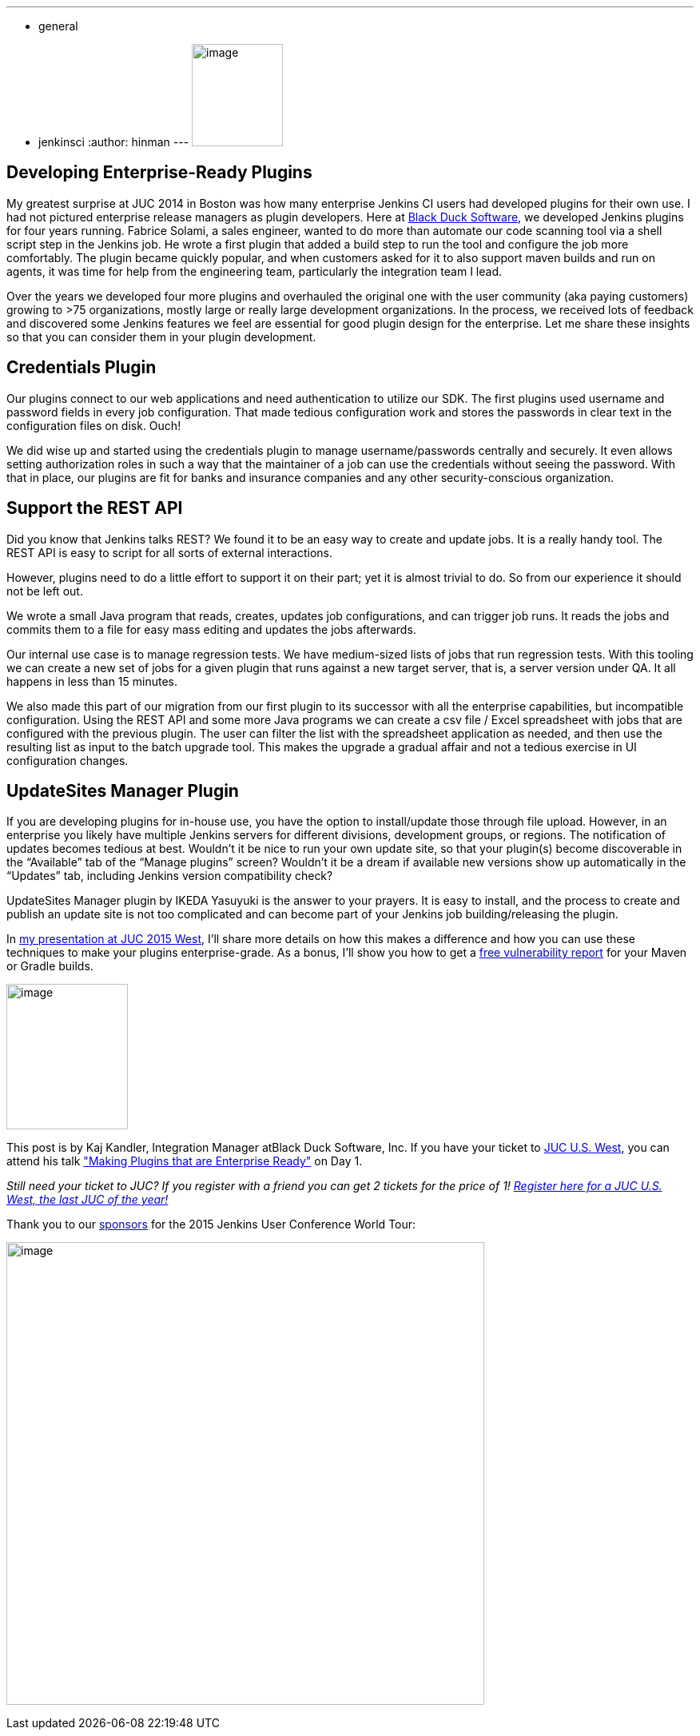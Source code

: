 ---
:layout: post
:title: "JUC Speaker Blog Series: Kaj Kandler, JUC U.S. West"
:nodeid: 608
:created: 1440433977
:tags:
  - general
  - jenkinsci
:author: hinman
---
image:https://jenkins-ci.org/sites/default/files/images/Jenkins_Butler_0.png[image,width=114,height=128] +


== Developing Enterprise-Ready Plugins


My greatest surprise at JUC 2014 in Boston was how many enterprise Jenkins CI users had developed plugins for their own use. I had not pictured enterprise release managers as plugin developers. Here at https://www.blackducksoftware.com/[Black Duck Software], we developed Jenkins plugins for four years running. Fabrice Solami, a sales engineer, wanted to do more than automate our code scanning tool via a shell script step in the Jenkins job. He wrote a first plugin that added a build step to run the tool and configure the job more comfortably. The plugin became quickly popular, and when customers asked for it to also support maven builds and run on agents, it was time for help from the engineering team, particularly the integration team I lead.


Over the years we developed four more plugins and overhauled the original one with the user community (aka paying customers) growing to >75 organizations, mostly large or really large development organizations. In the process, we received lots of feedback and discovered some Jenkins features we feel are essential for good plugin design for the enterprise. Let me share these insights so that you can consider them in your plugin development.


== Credentials Plugin


Our plugins connect to our web applications and need authentication to utilize our SDK. The first plugins used username and password fields in every job configuration. That made tedious configuration work and stores the passwords in clear text in the configuration files on disk. Ouch!


We did wise up and started using the credentials plugin to manage username/passwords centrally and securely. It even allows setting authorization roles in such a way that the maintainer of a job can use the credentials without seeing the password. With that in place, our plugins are fit for banks and insurance companies and any other security-conscious organization.


== Support the REST API


Did you know that Jenkins talks REST? We found it to be an easy way to create and update jobs. It is a really handy tool. The REST API is easy to script for all sorts of external interactions.


However, plugins need to do a little effort to support it on their part; yet it is almost trivial to do. So from our experience it should not be left out.


We wrote a small Java program that reads, creates, updates job configurations, and can trigger job runs. It reads the jobs and commits them to a file for easy mass editing and updates the jobs afterwards.


Our internal use case is to manage regression tests. We have medium-sized lists of jobs that run regression tests. With this tooling we can create a new set of jobs for a given plugin that runs against a new target server, that is, a server version under QA. It all happens in less than 15 minutes.


We also made this part of our migration from our first plugin to its successor with all the enterprise capabilities, but incompatible configuration. Using the REST API and some more Java programs we can create a csv file / Excel spreadsheet with jobs that are configured with the previous plugin. The user can filter the list with the spreadsheet application as needed, and then use the resulting list as input to the batch upgrade tool. This makes the upgrade a gradual affair and not a tedious exercise in UI configuration changes.


== UpdateSites Manager Plugin


If you are developing plugins for in-house use, you have the option to install/update those through file upload. However, in an enterprise you likely have multiple Jenkins servers for different divisions, development groups, or regions. The notification of updates becomes tedious at best. Wouldn’t it be nice to run your own update site, so that your plugin(s) become discoverable in the “Available” tab of the “Manage plugins” screen? Wouldn’t it be a dream if available new versions show up automatically in the “Updates” tab, including Jenkins version compatibility check?


UpdateSites Manager plugin by IKEDA Yasuyuki is the answer to your prayers. It is easy to install, and the process to create and publish an update site is not too complicated and can become part of your Jenkins job building/releasing the plugin.


In https://www.cloudbees.com/jenkins/juc-2015/abstracts/us-west/01-02-1400[my presentation at JUC 2015 West], I’ll share more details on how this makes a difference and how you can use these techniques to make your plugins enterprise-grade. As a bonus, I’ll show you how to get a https://www.blackducksoftware.com/vulnerability-plugin[free vulnerability report] for your Maven or Gradle builds.


image:https://jenkins-ci.org/sites/default/files/images/Kandler_0.jpg[image,width=152,height=182] +


This post is by Kaj Kandler, Integration Manager atBlack Duck Software, Inc. If you have your ticket to https://www.cloudbees.com/jenkins/juc-2015/us-west[JUC U.S. West], you can attend his talk https://www.cloudbees.com/jenkins/juc-2015/abstracts/us-west/01-02-1400["Making Plugins that are Enterprise Ready"] on Day 1.


_Still need your ticket to JUC? If you register with a friend you can get 2 tickets for the price of 1! https://www.cloudbees.com/jenkins/juc-2015/us-west[Register here for a JUC U.S. West, the last JUC of the year!]_


Thank you to our https://www.cloudbees.com/jenkins/juc-2015/sponsors[sponsors] for the 2015 Jenkins User Conference World Tour:


image:https://jenkins-ci.org/sites/default/files/images/sponsors-06032015-02_0.png[image,width=598,height=579] +
